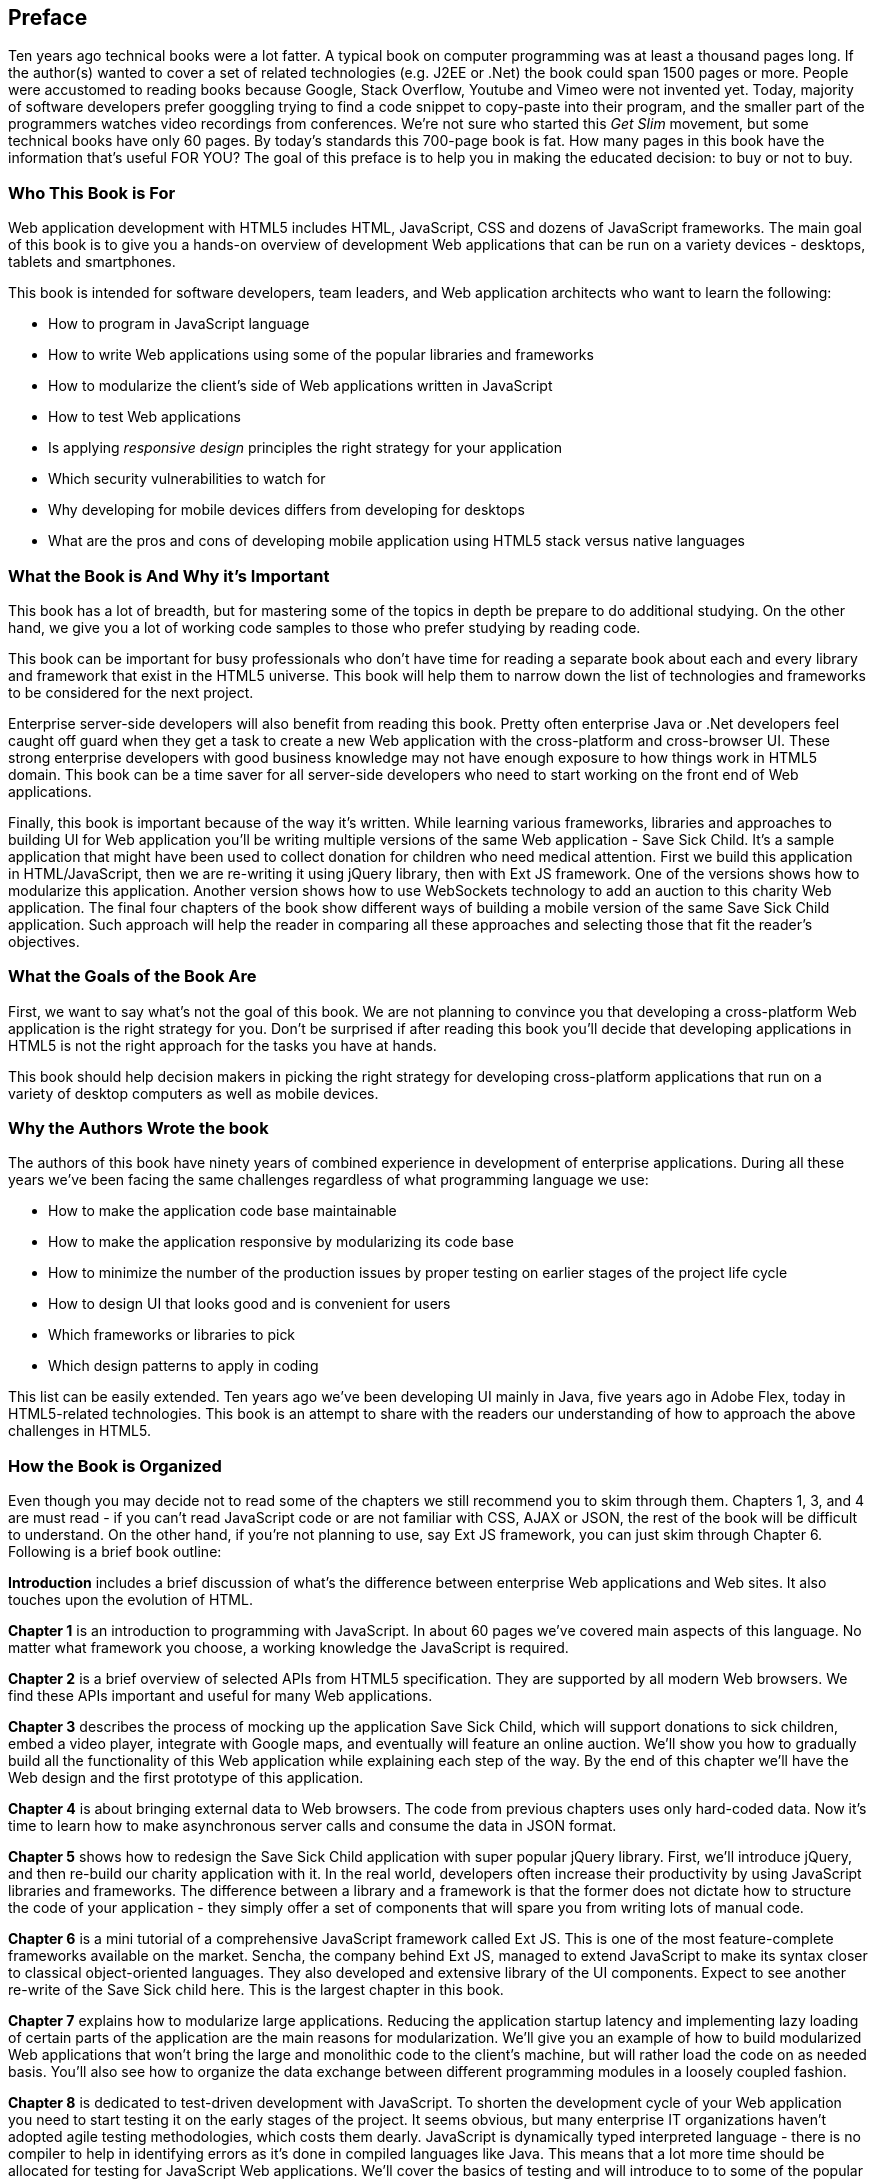 [preface]
== Preface

Ten years ago technical books were a lot fatter. A typical book on computer programming was at least a thousand pages long.  If the author(s) wanted to cover a set of related technologies (e.g. J2EE or .Net) the book could span 1500 pages or more. People were accustomed to reading books because Google, Stack Overflow, Youtube and Vimeo were not invented yet.  Today, majority of software developers prefer  googgling trying to find a code snippet to copy-paste into their program, and the smaller part of the programmers watches video recordings from conferences. 
We're not sure who started this _Get Slim_ movement, but some technical books have only 60 pages. By today's standards this 700-page book is fat. How many pages in this book have the information that's useful FOR YOU? The goal of this preface is to help you in making the educated decision: to buy or not to buy.

=== Who This Book is For

Web application development with HTML5 includes HTML, JavaScript, CSS and dozens of JavaScript frameworks. The main goal of this book is to give you a hands-on overview of development Web applications that can be run on a variety devices - desktops, tablets and smartphones.

This book is intended for software developers, team leaders, and Web application architects who want to learn the following:

* How to program in JavaScript language 
* How to write Web applications using some of the popular libraries and frameworks     
* How to modularize the client's side of Web applications written in JavaScript
* How to test Web applications
* Is applying _responsive design_ principles the right strategy for your application
* Which security vulnerabilities to watch for
* Why developing for mobile devices differs from developing for desktops 
* What are the pros and cons of developing mobile application using HTML5 stack versus native languages 

 
=== What the Book is And Why it's Important

This book has a lot of breadth, but for mastering some of the topics in depth be prepare to do additional studying. On the other hand, we give you a lot of working code samples to those who prefer studying by reading code.

This book can be important for busy professionals who don't have time for reading a separate book about each and every library and framework that exist in the HTML5 universe. This book will help them to narrow down the list of technologies and frameworks to be considered for the next project.

Enterprise server-side developers will also benefit from reading this book. Pretty often enterprise Java or .Net developers feel caught off guard when they get a task to create a new Web application with the cross-platform and cross-browser UI. These strong enterprise developers with good business knowledge  may not have enough exposure to how things work in HTML5 domain. This book can be a time saver for all server-side developers who need to start working on the front end of Web applications.

Finally, this book is important because of the way it's written. While learning various frameworks, libraries and approaches to building UI for Web application you'll be writing multiple versions of the same Web application - Save Sick Child. It's a sample application that might have been used to collect donation for children who need medical attention. First we build this application in HTML/JavaScript, then we are re-writing it using jQuery library, then with Ext JS framework. One of the versions shows how to modularize this application. Another version shows how to use WebSockets technology to add an auction to this charity Web application. The final four chapters of the book show different ways of building a mobile version of the same Save Sick Child application. Such approach will help the reader in comparing all these approaches and selecting those that fit the reader's objectives.  

=== What the Goals of the Book Are

First, we want to say what's not the goal of this book. We are not planning to convince you that developing a cross-platform Web application is the right strategy for you. Don't be surprised if after reading this book you'll decide that developing applications in HTML5 is not the right approach for the tasks you have at hands. 

This book should help decision makers in picking the right strategy for developing cross-platform applications that run on a variety of desktop computers as well as mobile devices. 


=== Why the Authors Wrote the book

The authors of this book have ninety years of combined experience in development of enterprise applications. During all these years we've been facing the same challenges regardless of what programming language we use:

* How to make the application code base maintainable
* How to make the application responsive by modularizing its code base
* How to minimize the number of the production issues by proper testing on earlier stages of the project life cycle
* How to design UI that looks good and is convenient for users
* Which frameworks or libraries to pick
* Which design patterns to apply in coding

This list can be easily extended. Ten years ago we've been developing UI mainly in Java, five years ago in Adobe Flex, today in HTML5-related technologies. This book is an attempt to share with the readers our understanding of how to approach the above challenges in HTML5. 

=== How the Book is Organized 

Even though you may decide not to read some of the chapters we still recommend you to skim through them.
Chapters 1, 3, and 4 are must read - if you can't read JavaScript code or are not familiar with CSS, AJAX or JSON, the rest of the book will be difficult to understand. On the other hand, if you're not planning to use, say Ext JS framework, you can just skim through Chapter 6. Following is a brief book outline:

*Introduction* includes a brief discussion of what's the difference between enterprise Web applications and Web sites. It also touches upon the evolution of HTML. 

*Chapter 1*  is an introduction to programming with JavaScript. In about 60 pages we've covered main aspects of this language. No matter what framework you choose, a working knowledge the JavaScript is required.  

*Chapter 2* is a brief overview of selected APIs from  HTML5 specification. They are supported by all modern Web browsers. We find these APIs important and useful for many Web applications.

*Chapter 3* describes the process of mocking up the application Save Sick Child, which will support donations to sick children, embed a video player, integrate with Google maps, and eventually will feature an online auction. We'll show you how to gradually build all the functionality of this Web application while explaining each step of the way. By the end of this chapter we'll have the Web design and the first prototype of this application.

*Chapter 4* is about bringing external data to Web browsers. The code from previous chapters uses only hard-coded data. Now it's time to learn how to make asynchronous server calls and consume the data in  JSON format.

*Chapter 5* shows how to redesign the Save Sick Child application with super popular jQuery library. First, we'll introduce jQuery, and then re-build our charity application with it. In the real world, developers often increase their productivity by using JavaScript libraries and frameworks. The difference between a library and a framework is that the former does not dictate how to structure the code of your application - they simply offer a set of components that will spare you from writing lots of manual code.

*Chapter 6* is a mini tutorial of a comprehensive JavaScript framework called Ext JS. This is one of the most feature-complete frameworks available on the market. Sencha, the company behind Ext JS, managed to extend JavaScript to make its syntax closer to classical object-oriented languages. They also developed and extensive library of the UI components. Expect to see another re-write of the Save Sick child here. This is the largest chapter in this book. 

*Chapter 7* explains how to modularize large applications. Reducing the application startup latency and implementing lazy loading of certain parts of the application are the main reasons for modularization. We'll give you an example of how to build modularized Web applications that won't bring the large and monolithic code to the client's machine, but will rather load the code on as needed basis. You'll also see how to organize the data exchange between different programming modules in a loosely coupled fashion.

*Chapter 8* is dedicated to test-driven development with JavaScript. To shorten the development cycle of your Web application you need to start testing it on the early stages of the project. It seems obvious, but many enterprise IT organizations haven’t adopted agile testing methodologies, which costs them dearly. JavaScript is dynamically typed interpreted language - there is no compiler to help in identifying errors as it’s done in compiled languages like Java. This means that a lot more time should be allocated for testing for JavaScript Web applications. We'll cover the basics of testing and will introduce to to some of the popular testing frameworks for JavaScript application. 

*Chapter 9* shows how to substantially speedup the interaction between the client and the server using  WebSocket protocol introduced in HTML5. HTTP adds a lot of overhead for every request and response object that serve as wrappers for the data. The new version of our Save Sick Child application will include the online auction utilizing WebSocket, and you’ll see an example of using Server-Sent Events for broadcasting the up-to-the-minute donation information. This is what Ian Hickson, the HTML5 spec editor from Google, said about why WebSocket protocol is important: 

"Reducing kilobytes of data to 2 bytes is more than a little more byte efficient, and reducing latency from 150ms (TCP round trip to set up the connection plus a packet for the message) to 50ms (just the packet for the message) is far more than marginal. In fact, these two factors alone are enough to make WebSocket seriously interesting to Google.

*Chapter 10* is a brief introduction to Web application security. You'll learn about vulnerabilities of Web applications and will get references to the documents that contain  recommendations on how to protect your application from attackers. This chapter concludes with some of the application-specific security considerations like the regulatory compliance that your business customers can't ignore.  

*Chapter 11* opens up a discussion of how to approach creating Web applications that should run not only on desktops, but also on mobile devices. In this chapter you'll get familiar with the principles of responsive design, which allows to have a single code base that will be flexible enough to render the UI that looks good on the large and small screens. You'll see the power of CSS _media queries_ that will automatically re-allocate the UI components based on the screen width. The new version of the Save Sick Child application will demonstrate how to go about responsive design.

*Chapter 12* will return you to jQuery, but this time it'll be jQuery Mobile - the library that was specifically created for developing mobile Web applications. But main principles implemented in the larger jQuery library remain in place, and studying the materials from Chapter 5 is a prerequisite for the understanding of this chapter. You'll see yet another version of the Save Sick Child here.

*Chapter 13* is about a little brother of Ext JS - Sencha Touch framework. This framework was developed for the mobile devices, and you'll need to read  Chapter 6 to be able to understand the materials from this one. As usual, we'll develop another version of our sample charity application with Sencha Touch.

*Chapter 14* shows how you can create hybrid mobile applications, which are written with HTML/JavaScript/CSS, but can use the native API of the mobile devices. Hybrids are packaged as native mobile applications and can be submitted to the popular online app stores or market places the same way as if they were written in the programming language native for the mobile platform in question. This chapter will illustrate how to access the camera of the mobile device using the PhoneGap framework.  

=== The Source Code of the Book Examples

The source code of all versions of the Save Sick Child application will be available for download a from O'Reilly at http://shop.oreilly.com/product/0636920028314.do.

The authors of this book also maintain a Web site http://savesickchild.org, where various versions of the Save Sick Child application are deployed so you can see them in action.

== Author BIOs

*Yakov Fain* is is a co-founder of Farata Systems and SuranceBay companies. The first company provides consulting services in the field of enterprise Web development and e-Commerce, and the second one is a software product company, which develops software for the insurance industry. A leader of the Princeton Java Users Group, he has authored several technical books and dozens of articles on software development. Yakov received the title of Java Champion, which is presented to only 150 people worldwide. Yakov also holds an MS in Applied Math. You can reach him at yfain@faratasystems.com and follow him on Twitter @yfain.

*Dr. Victor Rasputnis* is a co-founder of Farata Systems and SuranceBay companies. He spends most of his time providing architectural design, implementation management, and mentoring to companies migrating to e-Commerce technologies with Hybris. Victor has authored several books and dozens of technical articles. He holds a PhD in Computer Science. You can reach Victor at vrasputnis@faratasystems.com.  

*Anatole Tartakovsky* is a co-founder of Farata Systems and SuranceBay companies. He spent more than 25 years developing system and business software. In the last fifteen years, his focus has been on creating frameworks and business applications for dozens of enterprises ranging from Wal-Mart to Wall Street firms. Anatole has authored a number of books and articles on AJAX, Flex, XML, the Internet, and client-server technologies. He holds an MS in Mathematics. You can reach Anatole at atartakovsky@faratasystems.com.

*Viktor Gamov* is a senior software engineer at Farata Systems. He consults financial institutions and startups in design and implementation of Web Applications with HTML5 and Java. A co-organizer of the Princeton Java Users Group, Viktor is passionate about writing a code and about the open source community. He holds MS in Computer Science. You can reach Viktor on email viktor.gamov@faratasystems.com an follow him on Twitter @gamussa.
